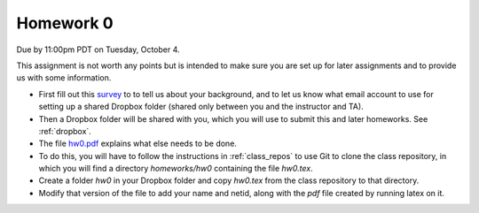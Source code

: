 

.. _homework0:

=============================================================
Homework 0
=============================================================


Due by 11:00pm PDT on Tuesday, October 4.

This assignment is not worth any points but is intended to make sure you are
set up for later assignments and to provide us with some information.

- First fill out this `survey
  <https://catalyst.uw.edu/webq/survey/rjl/312826>`_ to
  to tell us about your background, and to let us know what email
  account to use for setting up a shared Dropbox folder (shared only
  between you and the instructor and TA). 

- Then a Dropbox folder will be shared with you, which you will use to
  submit this and later homeworks.  See :ref:`dropbox`.

- The file `hw0.pdf <_static/hw0.pdf>`_ explains what else needs to be done.

- To do this, you will have to follow the instructions in :ref:`class_repos`
  to use Git to clone the class repository, in which you will find a directory
  `homeworks/hw0` containing the file `hw0.tex`.

- Create a folder `hw0` in your Dropbox folder and copy `hw0.tex` from the
  class repository to that directory.

- Modify that version of the file to add your name and netid, along with the
  `pdf` file created by running latex on it.

